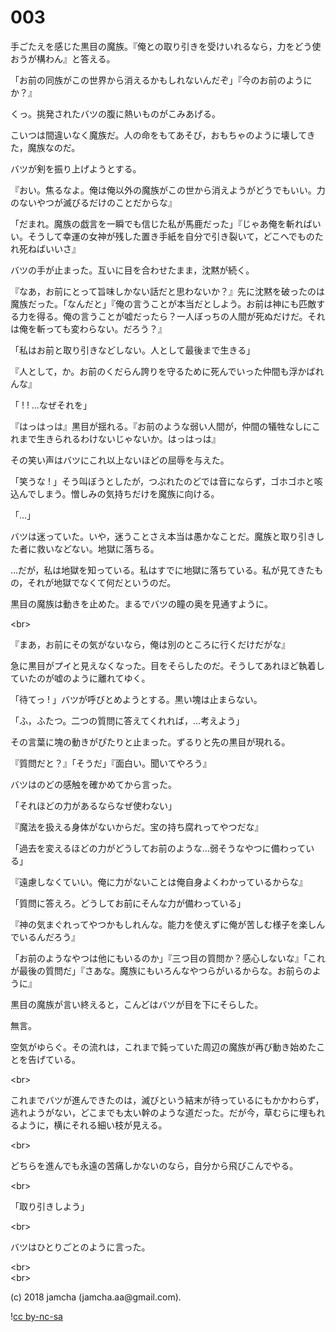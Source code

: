 #+OPTIONS: toc:nil
#+OPTIONS: \n:t
#+OPTIONS: ^:{}

* 003

  手ごたえを感じた黒目の魔族。『俺との取り引きを受けいれるなら，力をどう使おうが構わん』と答える。

  「お前の同族がこの世界から消えるかもしれないんだぞ」『今のお前のようにか？』

  くっ。挑発されたバツの腹に熱いものがこみあげる。

  こいつは間違いなく魔族だ。人の命をもてあそび，おもちゃのように壊してきた，魔族なのだ。

  バツが剣を振り上げようとする。

  『おい。焦るなよ。俺は俺以外の魔族がこの世から消えようがどうでもいい。力のないやつが滅びるだけのことだからな』

  「だまれ。魔族の戯言を一瞬でも信じた私が馬鹿だった」『じゃあ俺を斬ればいい。そうして幸運の女神が残した置き手紙を自分で引き裂いて，どこへでものたれ死ねばいいさ』

  バツの手が止まった。互いに目を合わせたまま，沈黙が続く。

  『なあ，お前にとって旨味しかない話だと思わないか？』先に沈黙を破ったのは魔族だった。「なんだと」『俺の言うことが本当だとしよう。お前は神にも匹敵する力を得る。俺の言うことが嘘だったら？一人ぼっちの人間が死ぬだけだ。それは俺を斬っても変わらない。だろう？』

  「私はお前と取り引きなどしない。人として最後まで生きる」

  『人として，か。お前のくだらん誇りを守るために死んでいった仲間も浮かばれんな』

  「 ! ! …なぜそれを」

  『はっはっは』黒目が揺れる。『お前のような弱い人間が，仲間の犠牲なしにこれまで生きられるわけないじゃないか。はっはっは』

  その笑い声はバツにこれ以上ないほどの屈辱を与えた。

  「笑うな ! 」そう叫ぼうとしたが，つぶれたのどでは音にならず，ゴホゴホと咳込んでしまう。憎しみの気持ちだけを魔族に向ける。

  「…」

  バツは迷っていた。いや，迷うことさえ本当は愚かなことだ。魔族と取り引きした者に救いなどない。地獄に落ちる。

  …だが，私は地獄を知っている。私はすでに地獄に落ちている。私が見てきたもの，それが地獄でなくて何だというのだ。

  黒目の魔族は動きを止めた。まるでバツの瞳の奥を見通すように。

  <br>

  『まあ，お前にその気がないなら，俺は別のところに行くだけだがな』

  急に黒目がプイと見えなくなった。目をそらしたのだ。そうしてあれほど執着していたのが嘘のように離れてゆく。

  「待てっ ! 」バツが呼びとめようとする。黒い塊は止まらない。

  「ふ，ふたつ。二つの質問に答えてくれれば，…考えよう」

  その言葉に塊の動きがぴたりと止まった。ずるりと先の黒目が現れる。

  『質問だと？』「そうだ」『面白い。聞いてやろう』

  バツはのどの感触を確かめてから言った。

  「それほどの力があるならなぜ使わない」

  『魔法を扱える身体がないからだ。宝の持ち腐れってやつだな』

  「過去を変えるほどの力がどうしてお前のような…弱そうなやつに備わっている」

  『遠慮しなくていい。俺に力がないことは俺自身よくわかっているからな』

  「質問に答えろ。どうしてお前にそんな力が備わっている」

  『神の気まぐれってやつかもしれんな。能力を使えずに俺が苦しむ様子を楽しんでいるんだろう』

  「お前のようなやつは他にもいるのか」『三つ目の質問か？感心しないな』「これが最後の質問だ」『さあな。魔族にもいろんなやつらがいるからな。お前らのように』

  黒目の魔族が言い終えると，こんどはバツが目を下にそらした。

  無言。

  空気がゆらぐ。その流れは，これまで鈍っていた周辺の魔族が再び動き始めたことを告げている。

  <br>

  これまでバツが進んできたのは，滅びという結末が待っているにもかかわらず，逃れようがない，どこまでも太い幹のような道だった。だが今，草むらに埋もれるように，横にそれる細い枝が見える。

  <br>

  どちらを進んでも永遠の苦痛しかないのなら，自分から飛びこんでやる。

  <br>

  「取り引きしよう」

  <br>

  バツはひとりごとのように言った。

  <br>
  <br>

  (c) 2018 jamcha (jamcha.aa@gmail.com).

  ![[https://i.creativecommons.org/l/by-nc-sa/4.0/88x31.png][cc by-nc-sa]]
